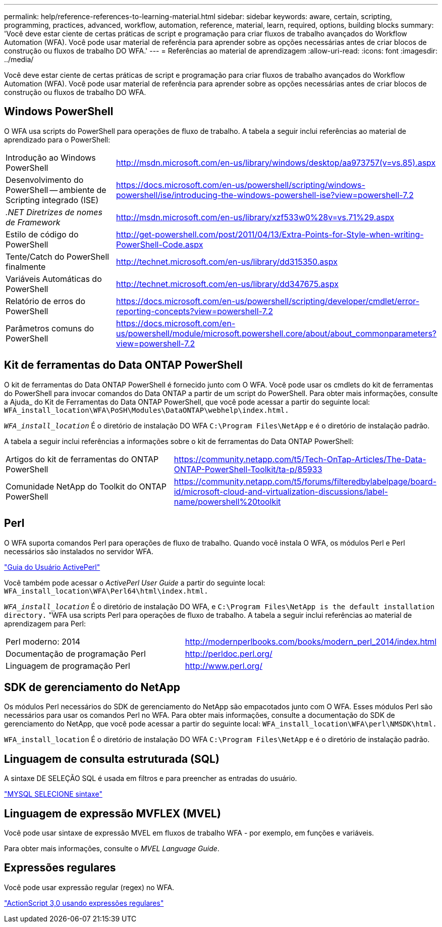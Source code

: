 ---
permalink: help/reference-references-to-learning-material.html 
sidebar: sidebar 
keywords: aware, certain, scripting, programming, practices, advanced, workflow, automation, reference, material, learn, required, options, building blocks 
summary: 'Você deve estar ciente de certas práticas de script e programação para criar fluxos de trabalho avançados do Workflow Automation (WFA). Você pode usar material de referência para aprender sobre as opções necessárias antes de criar blocos de construção ou fluxos de trabalho DO WFA.' 
---
= Referências ao material de aprendizagem
:allow-uri-read: 
:icons: font
:imagesdir: ../media/


[role="lead"]
Você deve estar ciente de certas práticas de script e programação para criar fluxos de trabalho avançados do Workflow Automation (WFA). Você pode usar material de referência para aprender sobre as opções necessárias antes de criar blocos de construção ou fluxos de trabalho DO WFA.



== Windows PowerShell

O WFA usa scripts do PowerShell para operações de fluxo de trabalho. A tabela a seguir inclui referências ao material de aprendizado para o PowerShell:

[cols="2*"]
|===


 a| 
Introdução ao Windows PowerShell
 a| 
http://msdn.microsoft.com/en-us/library/windows/desktop/aa973757(v=vs.85).aspx[]



 a| 
Desenvolvimento do PowerShell -- ambiente de Scripting integrado (ISE)
 a| 
https://docs.microsoft.com/en-us/powershell/scripting/windows-powershell/ise/introducing-the-windows-powershell-ise?view=powershell-7.2[]



 a| 
_.NET Diretrizes de nomes de Framework_
 a| 
http://msdn.microsoft.com/en-us/library/xzf533w0%28v=vs.71%29.aspx[]



 a| 
Estilo de código do PowerShell
 a| 
http://get-powershell.com/post/2011/04/13/Extra-Points-for-Style-when-writing-PowerShell-Code.aspx[]



 a| 
Tente/Catch do PowerShell finalmente
 a| 
http://technet.microsoft.com/en-us/library/dd315350.aspx[]



 a| 
Variáveis Automáticas do PowerShell
 a| 
http://technet.microsoft.com/en-us/library/dd347675.aspx[]



 a| 
Relatório de erros do PowerShell
 a| 
https://docs.microsoft.com/en-us/powershell/scripting/developer/cmdlet/error-reporting-concepts?view=powershell-7.2[]



 a| 
Parâmetros comuns do PowerShell
 a| 
https://docs.microsoft.com/en-us/powershell/module/microsoft.powershell.core/about/about_commonparameters?view=powershell-7.2[]

|===


== Kit de ferramentas do Data ONTAP PowerShell

O kit de ferramentas do Data ONTAP PowerShell é fornecido junto com O WFA. Você pode usar os cmdlets do kit de ferramentas do PowerShell para invocar comandos do Data ONTAP a partir de um script do PowerShell. Para obter mais informações, consulte a Ajuda_ do Kit de Ferramentas do Data ONTAP PowerShell, que você pode acessar a partir do seguinte local: `WFA_install_location\WFA\PoSH\Modules\DataONTAP\webhelp\index.html.`

`_WFA_install_location_` É o diretório de instalação DO WFA `C:\Program Files\NetApp` e é o diretório de instalação padrão.

A tabela a seguir inclui referências a informações sobre o kit de ferramentas do Data ONTAP PowerShell:

[cols="2*"]
|===


 a| 
Artigos do kit de ferramentas do ONTAP PowerShell
 a| 
https://community.netapp.com/t5/Tech-OnTap-Articles/The-Data-ONTAP-PowerShell-Toolkit/ta-p/85933[]



 a| 
Comunidade NetApp do Toolkit do ONTAP PowerShell
 a| 
https://community.netapp.com/t5/forums/filteredbylabelpage/board-id/microsoft-cloud-and-virtualization-discussions/label-name/powershell%20toolkit[]

|===


== Perl

O WFA suporta comandos Perl para operações de fluxo de trabalho. Quando você instala O WFA, os módulos Perl e Perl necessários são instalados no servidor WFA.

https://docs.activestate.com/activeperl/5.26/perl/["Guia do Usuário ActivePerl"^]

Você também pode acessar o _ActivePerl User Guide_ a partir do seguinte local: `WFA_install_location\WFA\Perl64\html\index.html.`

`_WFA_install_location_` É o diretório de instalação DO WFA, e `C:\Program Files\NetApp is the default installation directory.` "WFA usa scripts Perl para operações de fluxo de trabalho. A tabela a seguir inclui referências ao material de aprendizagem para Perl:

[cols="2*"]
|===


 a| 
Perl moderno: 2014
 a| 
http://modernperlbooks.com/books/modern_perl_2014/index.html[]



 a| 
Documentação de programação Perl
 a| 
http://perldoc.perl.org/[]



 a| 
Linguagem de programação Perl
 a| 
http://www.perl.org/[]

|===


== SDK de gerenciamento do NetApp

Os módulos Perl necessários do SDK de gerenciamento do NetApp são empacotados junto com O WFA. Esses módulos Perl são necessários para usar os comandos Perl no WFA. Para obter mais informações, consulte a documentação do SDK de gerenciamento do NetApp, que você pode acessar a partir do seguinte local: `WFA_install_location\WFA\perl\NMSDK\html.`

`WFA_install_location` É o diretório de instalação DO WFA `C:\Program Files\NetApp` e é o diretório de instalação padrão.



== Linguagem de consulta estruturada (SQL)

A sintaxe DE SELEÇÃO SQL é usada em filtros e para preencher as entradas do usuário.

http://dev.mysql.com/doc/refman/5.1/en/select.html["MYSQL SELECIONE sintaxe"^]



== Linguagem de expressão MVFLEX (MVEL)

Você pode usar sintaxe de expressão MVEL em fluxos de trabalho WFA - por exemplo, em funções e variáveis.

Para obter mais informações, consulte o _MVEL Language Guide_.



== Expressões regulares

Você pode usar expressão regular (regex) no WFA.

https://help.adobe.com/en_US/FlashPlatform/reference/actionscript/3/RegExp.html["ActionScript 3,0 usando expressões regulares"^]
